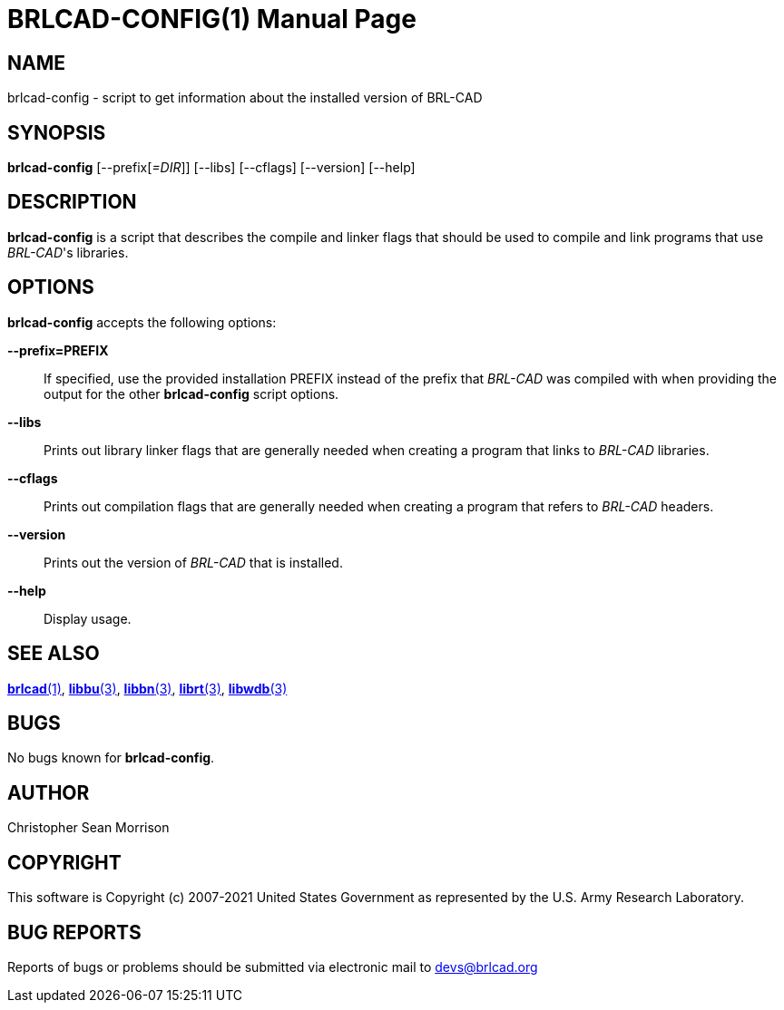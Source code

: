 = BRLCAD-CONFIG(1)
BRL-CAD Team
ifndef::site-gen-antora[:doctype: manpage]
:man manual: BRL-CAD
:man source: BRL-CAD
:page-role: manpage

== NAME

brlcad-config - script to get information about the installed version
of BRL-CAD

== SYNOPSIS

*brlcad-config* [--prefix[_=DIR_]] [--libs] [--cflags] [--version] [--help]

== DESCRIPTION

[cmd]*brlcad-config* is a script that describes the compile and linker
flags that should be used to compile and link programs that use
_BRL-CAD_'s libraries.

== OPTIONS

[cmd]*brlcad-config* accepts the following options:

*--prefix=PREFIX* :: If specified, use the provided installation
PREFIX instead of the prefix that _BRL-CAD_ was compiled with when
providing the output for the other [cmd]*brlcad-config* script
options.

*--libs* :: Prints out library linker flags that are generally needed
when creating a program that links to _BRL-CAD_ libraries.

*--cflags* :: Prints out compilation flags that are generally needed
when creating a program that refers to _BRL-CAD_ headers.

*--version* :: Prints out the version of _BRL-CAD_ that is installed.

*--help* :: Display usage.

== SEE ALSO

xref:man:1/brlcad.adoc[*brlcad*(1)],
xref:man:3/libbu.adoc[*libbu*(3)],
xref:man:3/libbn.adoc[*libbn*(3)],
xref:man:3/librt.adoc[*librt*(3)],
xref:man:3/libwdb.adoc[*libwdb*(3)]

== BUGS

No bugs known for [cmd]*brlcad-config*.

== AUTHOR

Christopher Sean Morrison

== COPYRIGHT

This software is Copyright (c) 2007-2021 United States Government as
represented by the U.S. Army Research Laboratory.

== BUG REPORTS

Reports of bugs or problems should be submitted via electronic mail to
mailto:devs@brlcad.org[]
